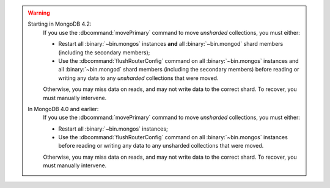 .. warning::


   Starting in MongoDB 4.2:
      If you use the :dbcommand:`movePrimary` command to move
      *unsharded* collections, you must either:
   
      - Restart all :binary:`~bin.mongos` instances **and** all
        :binary:`~bin.mongod` shard members (including the secondary
        members);
   
      - Use the :dbcommand:`flushRouterConfig` command on all
        :binary:`~bin.mongos` instances and all :binary:`~bin.mongod`
        shard members (including the secondary members) before reading
        or writing any data to any *unsharded* collections that were
        moved.
   
      Otherwise, you may miss data on reads, and may not write data to
      the correct shard. To recover, you must manually intervene.

   In MongoDB 4.0 and earlier:
      If you use the :dbcommand:`movePrimary` command to move
      *unsharded* collections, you must either:
      
      - Restart all :binary:`~bin.mongos` instances;
        
      - Use the :dbcommand:`flushRouterConfig` command on all
        :binary:`~bin.mongos` instances before reading or writing any
        data to any unsharded collections that were moved.

      Otherwise, you may miss data on reads, and may not write data to
      the correct shard. To recover, you must manually intervene.
